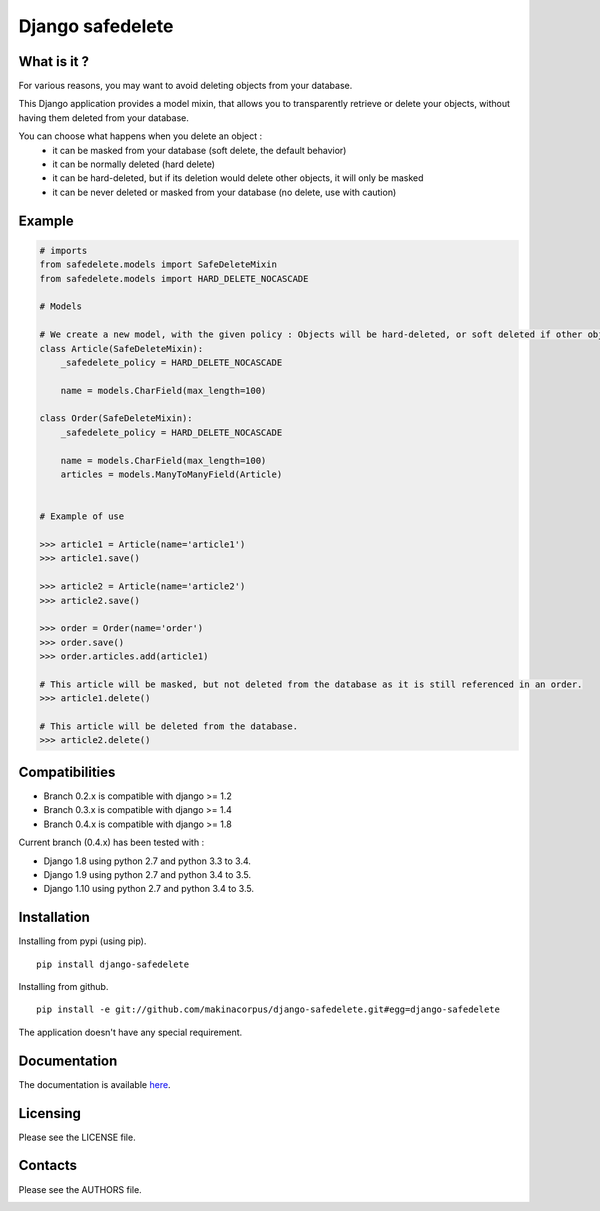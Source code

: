Django safedelete
=================

.. image:: https://travis-ci.org/makinacorpus/django-safedelete.png
    :target: https://travis-ci.org/makinacorpus/django-safedelete

.. image:: https://coveralls.io/repos/makinacorpus/django-safedelete/badge.png
    :target: https://coveralls.io/r/makinacorpus/django-safedelete


What is it ?
------------

For various reasons, you may want to avoid deleting objects from your database.

This Django application provides a model mixin, that allows you to transparently retrieve or delete your objects,
without having them deleted from your database.

You can choose what happens when you delete an object :
 - it can be masked from your database (soft delete, the default behavior)
 - it can be normally deleted (hard delete)
 - it can be hard-deleted, but if its deletion would delete other objects, it will only be masked
 - it can be never deleted or masked from your database (no delete, use with caution)


Example
-------

.. code-block:: python

    # imports
    from safedelete.models import SafeDeleteMixin
    from safedelete.models import HARD_DELETE_NOCASCADE

    # Models

    # We create a new model, with the given policy : Objects will be hard-deleted, or soft deleted if other objects would have been deleted too.
    class Article(SafeDeleteMixin):
        _safedelete_policy = HARD_DELETE_NOCASCADE

        name = models.CharField(max_length=100)

    class Order(SafeDeleteMixin):
        _safedelete_policy = HARD_DELETE_NOCASCADE

        name = models.CharField(max_length=100)
        articles = models.ManyToManyField(Article)


    # Example of use

    >>> article1 = Article(name='article1')
    >>> article1.save()

    >>> article2 = Article(name='article2')
    >>> article2.save()

    >>> order = Order(name='order')
    >>> order.save()
    >>> order.articles.add(article1)

    # This article will be masked, but not deleted from the database as it is still referenced in an order.
    >>> article1.delete()

    # This article will be deleted from the database.
    >>> article2.delete()


Compatibilities
---------------

* Branch 0.2.x is compatible with django >= 1.2
* Branch 0.3.x is compatible with django >= 1.4
* Branch 0.4.x is compatible with django >= 1.8

Current branch (0.4.x) has been tested with :

*  Django 1.8 using python 2.7 and python 3.3 to 3.4.
*  Django 1.9 using python 2.7 and python 3.4 to 3.5.
*  Django 1.10 using python 2.7 and python 3.4 to 3.5.


Installation
------------

Installing from pypi (using pip). ::

    pip install django-safedelete


Installing from github. ::

    pip install -e git://github.com/makinacorpus/django-safedelete.git#egg=django-safedelete


The application doesn't have any special requirement.


Documentation
-------------

The documentation is available `here <http://django-safedelete.readthedocs.org>`_.


Licensing
---------

Please see the LICENSE file.

Contacts
--------

Please see the AUTHORS file.

.. image:: https://drupal.org/files/imagecache/grid-3/Logo_slogan_300dpi.png
    :target: http://www.makina-corpus.com
